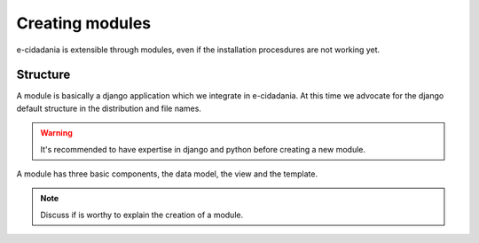 Creating modules
================

e-cidadania is extensible through modules, even if the installation procesdures
are not working yet.

Structure
---------

A module is basically a django application which we integrate in e-cidadania. At
this time we advocate for the django default structure in the distribution and file
names.

.. warning:: It's recommended to have expertise in django and python before
             creating a new module.

A module has three basic components, the data model, the view and the
template.

.. note:: Discuss if is worthy to explain the creation of a module.
